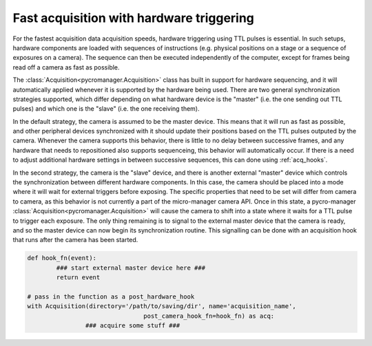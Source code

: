 .. _hardware_triggering:

********************************************
Fast acquisition with hardware triggering
********************************************

For the fastest acquisition data acquisition speeds, hardware triggering using TTL pulses is essential. In such setups, hardware components are loaded with sequences of instructions (e.g. physical positions on a stage or a sequence of exposures on a camera). The sequence can then be executed independently of the computer, except for frames being read off a camera as fast as possible.

The :class:`Acquisition<pycromanager.Acquisition>` class has built in support for hardware sequencing, and it will automatically applied whenever it is supported by the hardware being used. There are two general synchronization strategies supported, which differ depending on what hardware device is the "master" (i.e. the one sending out TTL pulses) and which one is the "slave" (i.e. the one receiving them).

In the default strategy, the camera is assumed to be the master device. This means that it will run as fast as possible, and other peripheral devices synchronized with it should update their positions based on the TTL pulses outputed by the camera. Whenever the camera supports this behavior, there is little to no delay between successive frames, and any hardware that needs to repositioned also supports sequenceing, this behavior will automatically occur. If there is a need to adjust additional hardware settings in between successive sequences, this can done using :ref:`acq_hooks`.

In the second strategy, the camera is the "slave" device, and there is another external "master" device which controls the synchronization between different hardware components. In this case, the camera should be placed into a mode where it will wait for external triggers before exposing. The specific properties that need to be set will differ from camera to camera, as this behavior is not currently a part of the micro-manager camera API. Once in this state, a pycro-manager :class:`Acquisition<pycromanager.Acquisition>` will cause the camera to shift into a state where it waits for a TTL pulse to trigger each exposure. The only thing remaining is to signal to the external master device that the camera is ready, and so the master device can now begin its synchronization routine. This signalling can be done with an acquisition hook that runs after the camera has been started.


.. code-block:: python

	def hook_fn(event):
		### start external master device here ###
		return event

	# pass in the function as a post_hardware_hook
	with Acquisition(directory='/path/to/saving/dir', name='acquisition_name',
					post_camera_hook_fn=hook_fn) as acq:
			### acquire some stuff ###






